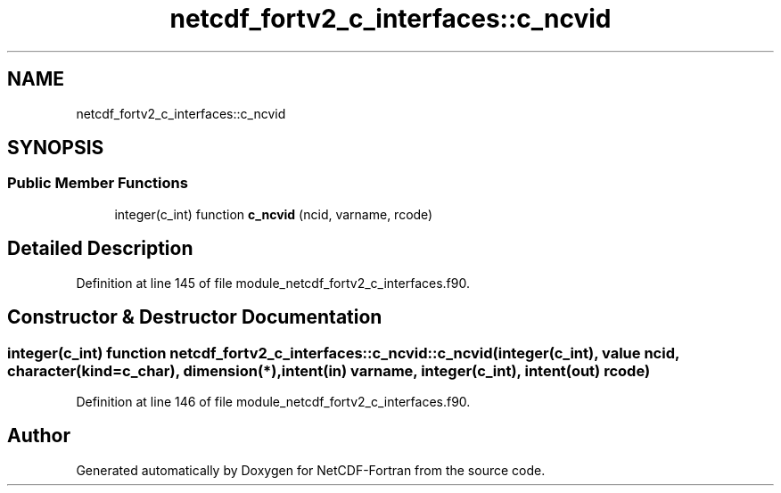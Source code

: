 .TH "netcdf_fortv2_c_interfaces::c_ncvid" 3 "Wed Jan 17 2018" "Version 4.5.0-development" "NetCDF-Fortran" \" -*- nroff -*-
.ad l
.nh
.SH NAME
netcdf_fortv2_c_interfaces::c_ncvid
.SH SYNOPSIS
.br
.PP
.SS "Public Member Functions"

.in +1c
.ti -1c
.RI "integer(c_int) function \fBc_ncvid\fP (ncid, varname, rcode)"
.br
.in -1c
.SH "Detailed Description"
.PP 
Definition at line 145 of file module_netcdf_fortv2_c_interfaces\&.f90\&.
.SH "Constructor & Destructor Documentation"
.PP 
.SS "integer(c_int) function netcdf_fortv2_c_interfaces::c_ncvid::c_ncvid (integer(c_int), value ncid, character(kind=c_char), dimension(*), intent(in) varname, integer(c_int), intent(out) rcode)"

.PP
Definition at line 146 of file module_netcdf_fortv2_c_interfaces\&.f90\&.

.SH "Author"
.PP 
Generated automatically by Doxygen for NetCDF-Fortran from the source code\&.

